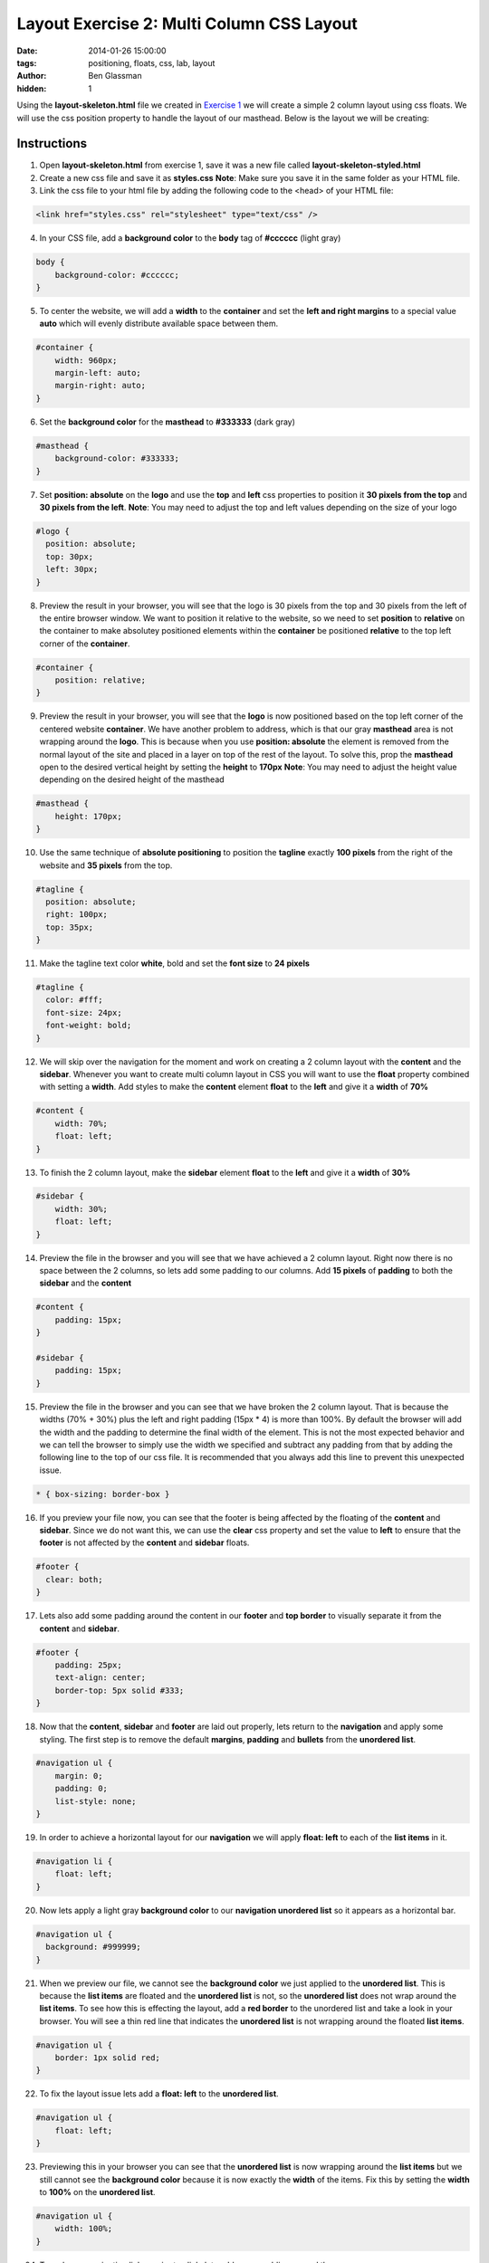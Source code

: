 Layout Exercise 2: Multi Column CSS Layout
##########################################

:date: 2014-01-26 15:00:00
:tags: positioning, floats, css, lab, layout
:author: Ben Glassman
:hidden: 1

Using the **layout-skeleton.html** file we created in `Exercise 1 <{filename}labs/layout/exercise1.rst>`__
we will create a simple 2 column layout using css floats. We will use the css position property to handle
the layout of our masthead. Below is the layout we will be creating:

.. raw:: html

    <p data-height="955" data-theme-id="0" data-slug-hash="KEekl" data-default-tab="result" class='codepen'>See the Pen <a href='http://codepen.io/benglass/pen/KEekl'>KEekl</a> by Ben Glassman (<a href='http://codepen.io/benglass'>@benglass</a>) on <a href='http://codepen.io'>CodePen</a>.</p>

Instructions
------------

1. Open **layout-skeleton.html** from exercise 1, save it was a new file called **layout-skeleton-styled.html**

2. Create a new css file and save it as **styles.css**
   **Note**: Make sure you save it in the same folder as your HTML file.

3. Link the css file to your html file by adding the following code to the <head> of your HTML file:

.. code-block:: html

    <link href="styles.css" rel="stylesheet" type="text/css" />

4. In your CSS file, add a **background color** to the **body** tag of **#cccccc** (light gray)

.. code-block:: css

    body {
        background-color: #cccccc;
    }

5. To center the website, we will add a **width** to the **container** and set the **left and right margins** to a
   special value **auto** which will evenly distribute available space between them.

.. code-block:: css

    #container {
        width: 960px;
        margin-left: auto;
        margin-right: auto;
    }

6. Set the **background color** for the **masthead** to **#333333** (dark gray)

.. code-block:: css

   #masthead {
       background-color: #333333;
   }

7. Set **position: absolute** on the **logo** and use the **top** and **left** css properties
   to position it **30 pixels from the top** and **30 pixels from the left**.
   **Note**: You may need to adjust the top and left values depending on the size of your logo

.. code-block:: css

    #logo {
      position: absolute;
      top: 30px;
      left: 30px;
    }

8. Preview the result in your browser, you will see that the logo is 30 pixels from the top and 30 pixels
   from the left of the entire browser window. We want to position it relative to the website, so we need
   to set **position** to **relative** on the container to make absolutey positioned elements within the 
   **container** be positioned **relative** to the top left corner of the **container**.

.. code-block:: css

   #container {
       position: relative;
   }

9. Preview the result in your browser, you will see that the **logo** is now positioned based on the top left
   corner of the centered website **container**. We have another problem to address, which is that our gray **masthead**
   area is not wrapping around the **logo**. This is because when you use **position: absolute** the element
   is removed from the normal layout of the site and placed in a layer on top of the rest of the layout. To solve
   this, prop the **masthead** open to the desired vertical height by setting the **height** to **170px**
   **Note**: You may need to adjust the height value depending on the desired height of the masthead

.. code-block:: css

   #masthead {
       height: 170px;
   }

10. Use the same technique of **absolute positioning** to position the **tagline** exactly **100 pixels** from the right
    of the website and **35 pixels** from the top.

.. code-block:: css

    #tagline {
      position: absolute;
      right: 100px;
      top: 35px;
    }

11. Make the tagline text color **white**, bold and set the **font size** to **24 pixels**

.. code-block:: css

    #tagline {
      color: #fff;
      font-size: 24px;
      font-weight: bold;
    }

12. We will skip over the navigation for the moment and work on creating a 2 column layout with the
    **content** and the **sidebar**. Whenever you want to create multi column layout in CSS you
    will want to use the **float** property combined with setting a **width**. Add styles to
    make the **content** element **float** to the **left** and give it a **width** of **70%**

.. code-block:: css

    #content {
        width: 70%;
        float: left;
    }

13. To finish the 2 column layout, make the **sidebar** element **float** to the **left** and
    give it a **width** of **30%**

.. code-block:: css

    #sidebar {
        width: 30%;
        float: left;
    }

14. Preview the file in the browser and you will see that we have achieved a 2 column layout.
    Right now there is no space between the 2 columns, so lets add some padding to our columns.
    Add **15 pixels** of **padding** to both the **sidebar** and the **content**

.. code-block:: css

    #content {
        padding: 15px;
    }

    #sidebar {
        padding: 15px;
    }

15. Preview the file in the browser and you can see that we have broken the 2 column layout. That is because
    the widths (70% + 30%) plus the left and right padding (15px * 4) is more than 100%. By default
    the browser will add the width and the padding to determine the final width of the element. This is
    not the most expected behavior and we can tell the browser to simply use the width we specified and
    subtract any padding from that by adding the following line to the top of our css file. It is recommended
    that you always add this line to prevent this unexpected issue.

.. code-block:: css

    * { box-sizing: border-box }

16. If you preview your file now, you can see that the footer is being affected by the floating of the **content**
    and **sidebar**. Since we do not want this, we can use the **clear** css property and
    set the value to **left** to ensure that the **footer** is not affected by the **content** and **sidebar**
    floats.

.. code-block:: css

    #footer {
      clear: both;
    }

17. Lets also add some padding around the content in our **footer** and **top border** to visually separate
    it from the **content** and **sidebar**.

.. code-block:: css

    #footer {
        padding: 25px;
        text-align: center;
        border-top: 5px solid #333;
    }

18. Now that the **content**, **sidebar** and **footer** are laid out properly, lets return to the **navigation**
    and apply some styling. The first step is to remove the default **margins**, **padding** and **bullets** from
    the **unordered list**.

.. code-block:: css

    #navigation ul {
        margin: 0;
        padding: 0;
        list-style: none;
    }

19. In order to achieve a horizontal layout for our **navigation** we will apply **float: left** to each of the **list items** in it.

.. code-block:: css

    #navigation li {
        float: left;
    }

20. Now lets apply a light gray **background color** to our **navigation unordered list** so it appears as a horizontal bar.

.. code-block:: css

    #navigation ul {
      background: #999999;
    }

21. When we preview our file, we cannot see the **background color** we just applied to the **unordered list**. This is because the **list items** are floated and the **unordered list** is not, so the **unordered list** does not wrap around the **list items**. To see how this is effecting the layout, add a **red border** to the unordered list and take a look in your browser. You will see a thin red line that indicates the **unordered list** is not wrapping around the floated **list items**.

.. code-block:: css

    #navigation ul {
        border: 1px solid red;
    }

22. To fix the layout issue lets add a **float: left** to the **unordered list**. 
    
.. code-block:: css

    #navigation ul {
        float: left;
    }

23. Previewing this in your browser you can see that the **unordered list** is now wrapping around the **list items** but we still cannot see the **background color** because it is now exactly the **width** of the items. Fix this by setting the **width** to **100%** on the **unordered list**.

.. code-block:: css

    #navigation ul {
        width: 100%;
    }

24. To make our navigation links easier to click, lets add some padding around them

.. code-block:: css

    #navigation a {
        padding: 15px;
    }

25. Preview this in your browser and you can see that the left and right padding was added but not the top and bottom.
    This is because HTML tags like **a**, **strong** and **em** cant have top and bottom padding added to them unless
    you either set **float** on them or set **display: block**. Lets float the **a** tags to the left to fix this.

.. code-block:: css

    #navigation a {
        float: left;
    }

26. The clickable area is now larger for our navigation, making it easier to use. Lets remove the underline from them
    by setting **text-decoration** to **none**

.. code-block:: css

    #navigation a {
        text-decoration: none;
    }

27. Lets add some interactivity when the users hover over our links. We will make the **background color** change from 
    **black** to **red** and the **color** change from **white** to **black**. Add a css rule to set the **background color** to **black** and the **color** to **white** for **visited** and **unvisited** links.
    **Note** We are using the **comma** to combine 2 separate **css selectors**

.. code-block:: css

    #navigation a:link, #navigation a:visited { color: white; background-color: black; }


28. Add a rule that sets the **background color** to **red** and the **color** to **black** when the links are **hovered** or **active**

.. code-block:: css

    #navigation a:hover, #navigation a:active { color: black; background-color: red; }
